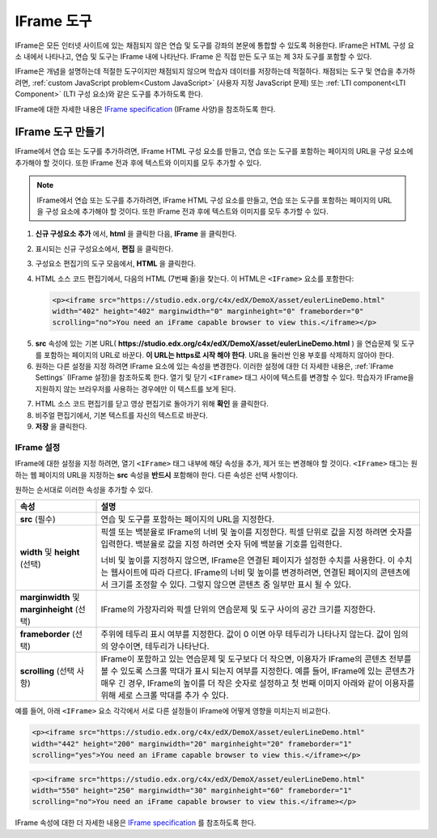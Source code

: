 .. _IFrame:

##################
IFrame 도구
##################

IFrame은 모든 인터넷 사이트에 있는 채점되지 않은 연습 및 도구를 강좌의 본문에 통합할 수 있도록 허용한다. IFrame은 HTML 구성 요소 내에서 나타나고, 연습 및 도구는 IFrame 내에 나타난다. IFrame 은 직접 만든 도구 또는 제 3자 도구를 포함할 수 있다.

.. image:: ../../../shared/building_and_running_chapters/Images/IFrame_1.png
  :alt: IFrame tool showing a Euler line exercise
  :width: 500

IFrame은 개념을 설명하는데 적절한 도구이지만 채점되지 않으며 학습자 데이터를 저장하는데 적절하다.  채점되는 도구 및 연습을 추가하려면, :ref:`custom JavaScript problem<Custom JavaScript>`  (사용자 지정 JavaScript 문제) 또는 :ref:`LTI component<LTI Component>`  (LTI 구성 요소)와 같은 도구를 추가하도록 한다. 

IFrame에 대한 자세한 내용은 `IFrame specification <http://www.w3.org/wiki/HTML/Elements/iframe>`_  (IFrame 사양)을 참조하도록 한다.

****************************
IFrame 도구 만들기
****************************

IFrame에서 연습 또는 도구를 추가하려면, IFrame HTML 구성 요소를 만들고, 연습 또는 도구를 포함하는 페이지의 URL을 구성 요소에 추가해야 할 것이다.  또한 IFrame 전과 후에 텍스트와 이미지를 모두 추가할 수 있다.

.. note:: IFrame에서 연습 또는 도구를 추가하려면, IFrame HTML 구성 요소를 만들고, 연습 또는 도구를 포함하는 페이지의 URL을 구성 요소에 추가해야 할 것이다. 또한 IFrame 전과 후에 텍스트와 이미지를 모두 추가할 수 있다.

#. **신규 구성요소 추가** 에서, **html** 을 클릭한 다음, **IFrame** 을 클릭한다. 

#. 표시되는 신규 구성요소에서, **편집** 을 클릭한다.

#. 구성요소 편집기의 도구 모음에서, **HTML** 을 클릭한다.

#. HTML 소스 코드 편집기에서, 다음의 HTML (7번째 줄)을 찾는다. 이 HTML은 ``<IFrame>`` 요소를 포함한다:

   .. code-block:: html

      <p><iframe src="https://studio.edx.org/c4x/edX/DemoX/asset/eulerLineDemo.html"
      width="402" height="402" marginwidth="0" marginheight="0" frameborder="0"
      scrolling="no">You need an iFrame capable browser to view this.</iframe></p>

5. **src** 속성에 있는 기본 URL( **https://studio.edx.org/c4x/edX/DemoX/asset/eulerLineDemo.html** ) 을 연습문제 및 도구를 포함하는 페이지의 URL로 바꾼다. **이 URL는 https로 시작 해야 한다**. URL을 둘러싼 인용 부호를 삭제하지 않아야 한다.

#. 원하는 다른 설정을 지정 하려면 IFrame 요소에 있는 속성을 변경한다. 이러한 설정에 대한 더 자세한 내용은, :ref:`IFrame Settings` (IFrame 설정)을 참조하도록 한다. 열기 및 닫기 ``<IFrame>`` 태그 사이에 텍스트를 변경할 수 있다. 학습자가 IFrame을 지원하지 않는 브라우저를 사용하는 경우에만 이 텍스트를 보게 된다.

7. HTML 소스 코드 편집기를 닫고 영상 편집기로 돌아가기 위해 **확인** 을 클릭한다.

#. 비주얼 편집기에서, 기본 텍스트를 자신의 텍스트로 바꾼다.

#. **저장** 을 클릭한다.

.. _IFrame Settings:

======================
IFrame 설정
======================

IFrame에 대한 설정을 지정 하려면, 열기 ``<IFrame>`` 태그 내부에 해당 속성을 추가, 제거 또는 변경해야 할 것이다. ``<IFrame>`` 태그는 원하는 웹 페이지의 URL을 지정하는 **src** 속성을 **반드시** 포함해야 한다. 다른 속성은 선택 사항이다.

원하는 순서대로 이러한 속성을 추가할 수 있다.

.. list-table::
   :widths: 20 80
   :header-rows: 1
 
   * - 속성
     - 설명
   * - **src** (필수)
     - 연습 및 도구를 포함하는 페이지의 URL을 지정한다.
   * - **width** 및 **height** (선택)
     - 픽셀 또는 백분율로 IFrame의 너비 및 높이를 지정한다. 픽셀 단위로 값을 지정 하려면 숫자를 입력한다. 백분율로 값을 지정 하려면 숫자 뒤에 백분율 기호를 입력한다.

       너비 및 높이를 지정하지 않으면, IFrame은 연결된 페이지가 설정한 수치를 사용한다. 이 수치는 웹사이트에 따라 다르다. IFrame의 너비 및 높이를 변경하려면, 연결된 페이지의 콘텐츠에서 크기를 조정할 수 있다. 그렇지 않으면 콘텐츠 중 일부만 표시 될 수 있다.

   * - **marginwidth** 및 **marginheight** (선택)
     - IFrame의 가장자리와 픽셀 단위의 연습문제 및 도구 사이의 공간 크기를 지정한다. 
   * - **frameborder** (선택) 
     - 주위에 테두리 표시 여부를 지정한다. 값이 0 이면 아무 테두리가 나타나지 않는다. 값이 임의의 양수이면, 테두리가 나타난다.
   * - **scrolling** (선택 사항)
     - IFrame이 포함하고 있는 연습문제 및 도구보다 더 작으면, 이용자가 IFrame의 콘텐츠 전부를 볼 수 있도록 스크롤 막대가 표시 되는지 여부를 지정한다. 예를 들어, IFrame에 있는 콘텐츠가 매우 긴 경우, IFrame의 높이를 더 작은 숫자로 설정하고 첫 번째 이미지 아래와 같이 이용자를 위해 세로 스크롤 막대를 추가 수 있다.

예를 들어, 아래 ``<IFrame>`` 요소 각각에서 서로 다른 설정들이 IFrame에 어떻게 영향을 미치는지 비교한다. 

.. code-block:: html

      <p><iframe src="https://studio.edx.org/c4x/edX/DemoX/asset/eulerLineDemo.html"
      width="442" height="200" marginwidth="20" marginheight="20" frameborder="1" 
      scrolling="yes">You need an iFrame capable browser to view this.</iframe></p>

.. image:: ../../../shared/building_and_running_chapters/Images/IFrame_3.png
   :alt: IFrame with only top half showing and vertical scroll bar on the side
   :width: 500

.. code-block:: html

      <p><iframe src="https://studio.edx.org/c4x/edX/DemoX/asset/eulerLineDemo.html"
      width="550" height="250" marginwidth="30" marginheight="60" frameborder="1"
      scrolling="no">You need an iFrame capable browser to view this.</iframe></p>

.. image:: ../../../shared/building_and_running_chapters/Images/IFrame_4.png
   :alt: 
   :width: 500

IFrame 속성에 대한 더 자세한 내용은 `IFrame specification <http://www.w3.org/wiki/HTML/Elements/iframe>`_ 를 참조하도록 한다.
